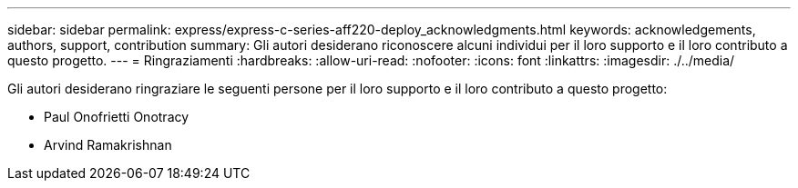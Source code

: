 ---
sidebar: sidebar 
permalink: express/express-c-series-aff220-deploy_acknowledgments.html 
keywords: acknowledgements, authors, support, contribution 
summary: Gli autori desiderano riconoscere alcuni individui per il loro supporto e il loro contributo a questo progetto. 
---
= Ringraziamenti
:hardbreaks:
:allow-uri-read: 
:nofooter: 
:icons: font
:linkattrs: 
:imagesdir: ./../media/


[role="lead"]
Gli autori desiderano ringraziare le seguenti persone per il loro supporto e il loro contributo a questo progetto:

* Paul Onofrietti Onotracy
* Arvind Ramakrishnan


